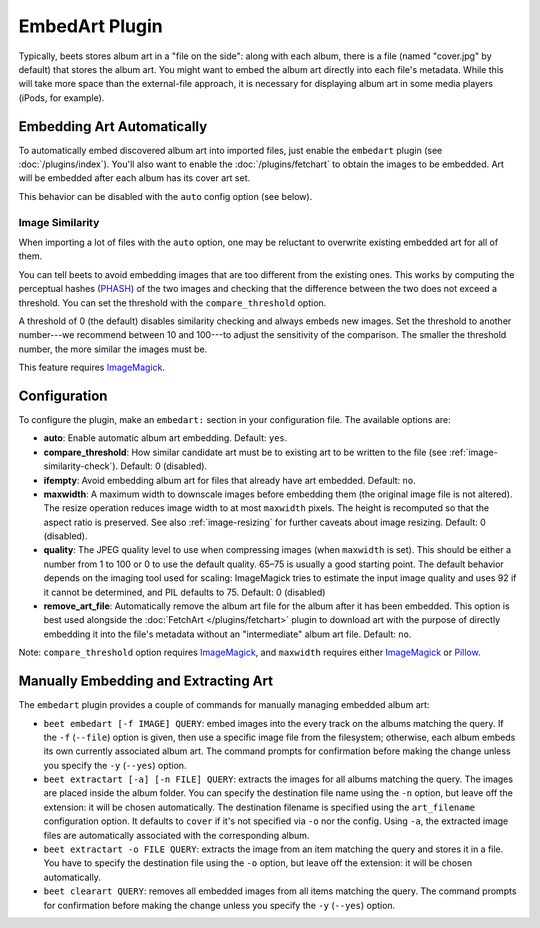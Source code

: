 EmbedArt Plugin
===============

Typically, beets stores album art in a "file on the side": along with each
album, there is a file (named "cover.jpg" by default) that stores the album art.
You might want to embed the album art directly into each file's metadata. While
this will take more space than the external-file approach, it is necessary for
displaying album art in some media players (iPods, for example).

Embedding Art Automatically
---------------------------

To automatically embed discovered album art into imported files, just enable
the ``embedart`` plugin (see :doc:`/plugins/index`). You'll also want to enable the
:doc:`/plugins/fetchart` to obtain the images to be embedded. Art will be
embedded after each album has its cover art set.

This behavior can be disabled with the ``auto`` config option (see below).

.. _image-similarity-check:

Image Similarity
''''''''''''''''

When importing a lot of files with the ``auto`` option, one may be reluctant to
overwrite existing embedded art for all of them.

You can tell beets to avoid embedding images that are too different from the
existing ones.
This works by computing the perceptual hashes (`PHASH`_) of the two images and
checking that the difference between the two does not exceed a
threshold. You can set the threshold with the ``compare_threshold`` option.

A threshold of 0 (the default) disables similarity checking and always embeds
new images. Set the threshold to another number---we recommend between 10 and
100---to adjust the sensitivity of the comparison. The smaller the threshold
number, the more similar the images must be.

This feature requires `ImageMagick`_.

Configuration
-------------

To configure the plugin, make an ``embedart:`` section in your configuration
file. The available options are:

- **auto**: Enable automatic album art embedding.
  Default: ``yes``.
- **compare_threshold**: How similar candidate art must be to
  existing art to be written to the file (see :ref:`image-similarity-check`).
  Default: 0 (disabled).
- **ifempty**: Avoid embedding album art for files that already have art
  embedded.
  Default: ``no``.
- **maxwidth**: A maximum width to downscale images before embedding
  them (the original image file is not altered). The resize operation reduces
  image width to at most ``maxwidth`` pixels. The height is recomputed so that
  the aspect ratio is preserved. See also :ref:`image-resizing` for further
  caveats about image resizing.
  Default: 0 (disabled).
- **quality**: The JPEG quality level to use when compressing images (when
  ``maxwidth`` is set). This should be either a number from 1 to 100 or 0 to
  use the default quality. 65–75 is usually a good starting point. The default
  behavior depends on the imaging tool used for scaling: ImageMagick tries to
  estimate the input image quality and uses 92 if it cannot be determined, and
  PIL defaults to 75.
  Default: 0 (disabled)
- **remove_art_file**: Automatically remove the album art file for the album
  after it has been embedded. This option is best used alongside the
  :doc:`FetchArt </plugins/fetchart>` plugin to download art with the purpose of
  directly embedding it into the file's metadata without an "intermediate"
  album art file.
  Default: ``no``.

Note: ``compare_threshold`` option requires `ImageMagick`_, and ``maxwidth``
requires either `ImageMagick`_ or `Pillow`_.

.. _Pillow: https://github.com/python-pillow/Pillow
.. _ImageMagick: https://www.imagemagick.org/
.. _PHASH: http://www.fmwconcepts.com/misc_tests/perceptual_hash_test_results_510/

Manually Embedding and Extracting Art
-------------------------------------

The ``embedart`` plugin provides a couple of commands for manually managing
embedded album art:

* ``beet embedart [-f IMAGE] QUERY``: embed images into the every track on the
  albums matching the query. If the ``-f`` (``--file``) option is given, then
  use a specific image file from the filesystem; otherwise, each album embeds
  its own currently associated album art. The command prompts for confirmation
  before making the change unless you specify the ``-y`` (``--yes``) option.

* ``beet extractart [-a] [-n FILE] QUERY``: extracts the images for all albums
  matching the query. The images are placed inside the album folder. You can
  specify the destination file name using the ``-n`` option, but leave off the
  extension: it will be chosen automatically. The destination filename is
  specified using the ``art_filename`` configuration option. It defaults to
  ``cover`` if it's not specified via ``-o`` nor the config.
  Using ``-a``, the extracted image files are automatically associated with the
  corresponding album.

* ``beet extractart -o FILE QUERY``: extracts the image from an item matching
  the query and stores it in a file. You have to specify the destination file
  using the ``-o`` option, but leave off the extension: it will be chosen
  automatically.

* ``beet clearart QUERY``: removes all embedded images from all items matching
  the query. The command prompts for confirmation before making the change
  unless you specify the ``-y`` (``--yes``) option.
